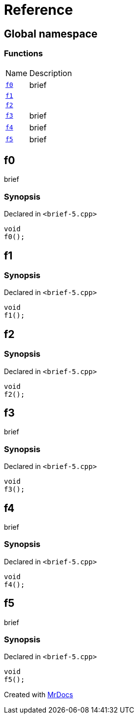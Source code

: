 = Reference
:mrdocs:

[#index]
== Global namespace

=== Functions

[cols="1,4"]
|===
| Name| Description
| link:#f0[`f0`] 
| brief
| link:#f1[`f1`] 
| 
| link:#f2[`f2`] 
| 
| link:#f3[`f3`] 
| brief
| link:#f4[`f4`] 
| brief
| link:#f5[`f5`] 
| brief
|===

[#f0]
== f0

brief

=== Synopsis

Declared in `&lt;brief&hyphen;5&period;cpp&gt;`

[source,cpp,subs="verbatim,replacements,macros,-callouts"]
----
void
f0();
----

[#f1]
== f1

=== Synopsis

Declared in `&lt;brief&hyphen;5&period;cpp&gt;`

[source,cpp,subs="verbatim,replacements,macros,-callouts"]
----
void
f1();
----

[#f2]
== f2

=== Synopsis

Declared in `&lt;brief&hyphen;5&period;cpp&gt;`

[source,cpp,subs="verbatim,replacements,macros,-callouts"]
----
void
f2();
----

[#f3]
== f3

brief

=== Synopsis

Declared in `&lt;brief&hyphen;5&period;cpp&gt;`

[source,cpp,subs="verbatim,replacements,macros,-callouts"]
----
void
f3();
----

[#f4]
== f4

brief

=== Synopsis

Declared in `&lt;brief&hyphen;5&period;cpp&gt;`

[source,cpp,subs="verbatim,replacements,macros,-callouts"]
----
void
f4();
----

[#f5]
== f5

brief

=== Synopsis

Declared in `&lt;brief&hyphen;5&period;cpp&gt;`

[source,cpp,subs="verbatim,replacements,macros,-callouts"]
----
void
f5();
----


[.small]#Created with https://www.mrdocs.com[MrDocs]#
